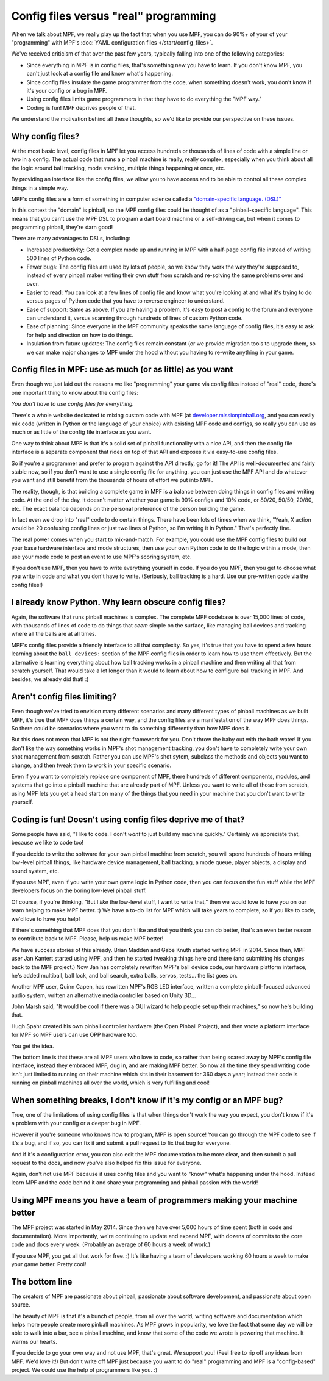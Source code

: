 Config files versus "real" programming
======================================

When we talk about MPF, we really play up the fact that when you use MPF, you
can do 90%+ of your of your "programming" with MPF's
:doc:`YAML configuration files </start/config_files>`.

We've received criticism of that over the past few years, typically falling into
one of the following categories:

* Since everything in MPF is in config files, that's something new you have to
  learn. If you don't know MPF, you can't just look at a config file and know
  what's happening.
* Since config files insulate the game programmer from the code, when something
  doesn't work, you don't know if it's your config or a bug in MPF.
* Using config files limits game programmers in that they have to do everything
  the "MPF way."
* Coding is fun! MPF deprives people of that.

We understand the motivation behind all these thoughts, so we'd like to
provide our perspective on these issues.

Why config files?
-----------------

At the most basic level, config files in MPF let you access hundreds or
thousands of lines of code with a simple line or two in a config. The actual
code that runs a pinball machine is really, really complex, especially when you
think about all the logic around ball tracking, mode stacking, multiple things
happening at once, etc.

By providing an interface like the config files, we allow you to have access and
to be able to control all these complex things in a simple way.

MPF's config files are a form of something in computer science called a
`"domain-specific language. (DSL)" <https://en.wikipedia.org/wiki/Domain-specific_language>`_

In this context the "domain" is pinball, so the MPF config files could be
thought of as a "pinball-specific language". This means that you can't use
the MPF DSL to program a dart board machine or a self-driving car, but when it
comes to programming pinball, they're darn good!

There are many advantages to DSLs, including:

+ Increased productivity: Get a complex mode up and running in MPF with a
  half-page config file instead of writing 500 lines of Python code.
+ Fewer bugs: The config files are used by lots of people, so we know they work
  the way they're supposed to, instead of every pinball maker writing their own
  stuff from scratch and re-solving the same problems over and over.
+ Easier to read: You can look at a few lines of config file and know what
  you're looking at and what it's trying to do versus pages of Python code that
  you have to reverse engineer to understand.
+ Ease of support: Same as above. If you are having a problem, it's easy to post
  a config to the forum and everyone can understand it, versus scanning through
  hundreds of lines of custom Python code.
+ Ease of planning: Since everyone in the MPF community speaks the same language
  of config files, it's easy to ask for help and direction on how to do things.
+ Insulation from future updates: The config files remain constant (or we
  provide migration tools to upgrade them, so we can make major changes to MPF
  under the hood without you having to re-write anything in your game.

Config files in MPF: use as much (or as little) as you want
-----------------------------------------------------------

Even though we just laid out the reasons we like "programming" your game via
config files instead of "real" code, there's one important thing to know about
the config files:

*You don't have to use config files for everything.*

There's a whole website dedicated to mixing custom code with MPF (at
`developer.missionpinball.org <http://developer.missionpinball.org>`_, and
you can easily mix code (written in Python or the language of your choice) with
existing MPF code and configs, so really you can use as much or as little of the
config file interface as you want.

One way to think about MPF is that it's a solid set of pinball functionality
with a nice API, and then the config file interface is a separate component that
rides on top of that API and exposes it via easy-to-use config files.

So if you're a programmer and prefer to program against the API directly, go for
it! The API is well-documented and fairly stable now, so if you
don't want to use a single config file for anything, you can just use the MPF
API and do whatever you want and still benefit from the thousands of hours of
effort we put into MPF.

The reality, though, is that building a complete game in MPF is a balance
between doing things in config files and writing code. At the end of the day,
it doesn't matter whether your game is 90% configs and 10% code, or 80/20,
50/50, 20/80, etc. The exact balance depends on the personal preference of the
person building the game.

In fact even we drop into "real" code to do certain things. There have been lots
of times when we think, "Yeah, X action would be 20 confusing config lines or
just two lines of Python, so I'm writing it in Python." That's perfectly fine.

The real power comes when you start to mix-and-match. For example, you could use
the MPF config files to build out your base hardware interface and mode
structures, then use your own Python code to do the logic within a mode, then
use your mode code to post an event to use MPF's scoring system, etc.

If you don't use MPF, then you have to write everything yourself in code. If you
do you MPF, then you get to choose what you write in code and what you don't
have to write. (Seriously, ball tracking is a hard. Use our pre-written code via
the config files!)

I already know Python. Why learn obscure config files?
------------------------------------------------------

Again, the software that runs pinball machines is complex. The complete MPF
codebase is over 15,000 lines of code, with thousands of lines of code to do
things that *seem* simple on the surface, like managing ball devices and
tracking where all the balls are at all times.

MPF's config files provide a friendly interface to all that complexity. So yes,
it's true that you have to spend a few hours learning about the ``ball_devices:``
section of the MPF config files in order to learn how to use them effectively.
But the alternative is learning everything about how ball tracking
works in a pinball machine and then writing all that from scratch yourself. That
would take a lot longer than it would to learn about how to configure ball
tracking in MPF. And besides, we already did that! :)

Aren't config files limiting?
-----------------------------

Even though we've tried to envision many different scenarios and many
different types of pinball machines as we built MPF, it's true that MPF does
things a certain way, and the config files are a manifestation of the way MPF
does things. So there could be scenarios where you want to do something
differently than how MPF does it.

But this does not mean that MPF is not the right framework for you. Don't throw
the baby out with the bath water! If you don't like the way something works in
MPF's shot management tracking, you don't have
to completely write your own shot management from scratch. Rather you can use
MPF's shot sytem, subclass the methods and objects you want to change, and
then tweak them to work in your specific scenario.

Even if you want to completely replace one component of MPF, there hundreds of
different components, modules, and systems that go into a pinball machine that
are already part of MPF. Unless you want to write all of those from scratch,
using MPF lets you get a head start on many of the things that you need in your
machine that you don't want to write yourself.

Coding is fun! Doesn't using config files deprive me of that?
-------------------------------------------------------------

Some people have said, "I like to code. I don't *want* to just build my machine
quickly." Certainly we appreciate that, because we like to code too!

If you decide to write the software for your own pinball machine from scratch,
you will spend hundreds of hours writing low-level pinball things, like
hardware device management, ball tracking, a mode queue, player objects, a
display and sound system, etc.

If you use MPF, even if you write your own game logic in Python code, then you
can focus on the fun stuff while the MPF developers focus on the boring
low-level pinball stuff.

Of course, if you're thinking, "But I *like* the low-level stuff, I want to
write that," then we would love to have you on our team helping to make MPF
better. :) We have a to-do list for MPF which will take years to complete, so if
you like to code, we'd love to have you help!

If there's something that MPF does that you don't like and that you think
you can do better, that's an even better reason to contribute back to MPF.
Please, help us make MPF better!

We have success stories of this already. Brian Madden and Gabe Knuth started
writing MPF in 2014. Since then, MPF user Jan Kantert started using MPF, and
then he started tweaking things here and there (and submitting his changes back
to the MPF project.) Now Jan has completely rewritten MPF's ball device code,
our hardware platform interface, he's added multiball, ball lock, and ball
search, extra balls, servos, tests... the list goes on.

Another MPF user, Quinn Capen, has rewritten MPF's RGB LED interface, written
a complete pinball-focused advanced audio system, written an alternative
media controller based on Unity 3D...

John Marsh said, "It would be cool if there was a GUI wizard to help people set
up their machines," so now he's building that.

Hugh Spahr created his own pinball controller hardware (the Open Pinball
Project), and then wrote a platform interface for MPF so MPF users can use OPP
hardware too.

You get the idea.

The bottom line is that these are all MPF users who love to code, so rather than
being scared away by MPF's config file interface, instead they embraced MPF, dug
in, and are making MPF better. So now all the time they spend writing code isn't
just limited to running on their machine which sits in their basement for 360
days a year; instead their code is running on pinball machines all over the
world, which is very fulfilling and cool!

When something breaks, I don't know if it's my config or an MPF bug?
--------------------------------------------------------------------

True, one of the limitations of using config files is that when things don't
work the way you expect, you don't know if it's a problem with your config or
a deeper bug in MPF.

However if you're someone who knows how to program, MPF is open source! You can
go through the MPF code to see if it's a bug, and if so, you can fix it and
submit a pull request to fix that bug for everyone.

And if it's a configuration error, you can also edit the MPF documentation to
be more clear, and then submit a pull request to the docs, and now you've also
helped fix this issue for everyone.

Again, don't not use MPF because it uses config files and you want to "know"
what's happening under the hood. Instead learn MPF and the code behind it and
share your programming and pinball passion with the world!

Using MPF means you have a team of programmers making your machine better
-------------------------------------------------------------------------

The MPF project was started in May 2014. Since then we have over 5,000 hours of
time spent (both in code and documentation). More importantly, we're continuing
to update and expand MPF, with dozens of commits to the core code and docs
every week. (Probably an average of 60 hours a week of work.)

If you use MPF, you get all that work for free. :) It's like having a team of
developers working 60 hours a week to make your game better. Pretty cool!

The bottom line
---------------

The creators of MPF are passionate about pinball, passionate about software
development, and passionate about open source.

The beauty of MPF is that it's a bunch of people, from all over the world,
writing software and documentation which helps more people create more pinball
machines. As MPF grows in popularity, we love the fact that some day we will be
able to walk into a bar, see a pinball machine, and know that some of the code
we wrote is powering that machine. It warms our hearts.

If you decide to go your own way and not use MPF, that's great. We support you!
(Feel free to rip off any ideas from MPF. We'd love it!) But don't write off MPF
just because you want to do "real" programming and MPF is a "config-based"
project. We could use the help of programmers like you. :)
